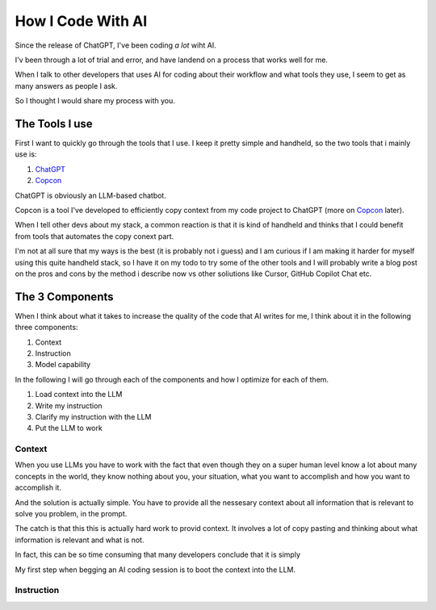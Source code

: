 .. post:: Feb 30, 2025
   :tags: 
   :author: Kasper Junge

How I Code With AI
==================
Since the release of ChatGPT, I've been coding *a lot* wiht AI.

I'v been through a lot of trial and error, and have landend on a process that works well for me. 

When I talk to other developers that uses AI for coding about their workflow and what tools they use, I seem to get as many answers as people I ask.

So I thought I would share my process with you.

The Tools I use
-----------------

First I want to quickly go through the tools that I use. I keep it pretty simple and handheld, so the two tools that i mainly use is:

1. `ChatGPT <https://chatgpt.com/>`_ 
2. `Copcon <https://github.com/kasperjunge/copcon>`_

ChatGPT is obviously an LLM-based chatbot.

Copcon is a tool I've developed to efficiently copy context from my code project to ChatGPT (more on `Copcon <https://github.com/kasperjunge/copcon>`_ later).

When I tell other devs about my stack, a common reaction is that it is kind of handheld and thinks that I could benefit from tools that automates the copy conext part.

I'm not at all sure that my ways is the best (it is probably not i guess) and I am curious if I am making it harder for myself using this quite handheld stack, so I have it on my todo to try some of the other tools and I will probably write a blog post on the pros and cons by the method i describe now vs other soliutions like Cursor, GitHub Copilot Chat etc.

The 3 Components
----------------

When I think about what it takes to increase the quality of the code that AI writes for me, I think about it in the following three components: 

1. Context
2. Instruction
3. Model capability

In the following I will go through each of the components and how I optimize for each of them.

1. Load context into the LLM
2. Write my instruction
3. Clarify my instruction with the LLM
4. Put the LLM to work



Context
~~~~~~~

When you use LLMs you have to work with the fact that even though they on a super human level know a lot about many concepts in the world, they know nothing about you, your situation, what you want to accomplish and how you want to accomplish it. 

And the solution is actually simple. You have to provide all the nessesary context about all information that is relevant to solve you problem, in the prompt.

The catch is that this this is actually hard work to provid context. It involves a lot of copy pasting and thinking about what information is relevant and what is not.

In fact, this can be so time consuming that many developers conclude that it is simply 

My first step when begging an AI coding session is to boot the context into the LLM.

Instruction
~~~~~~~~~~~



